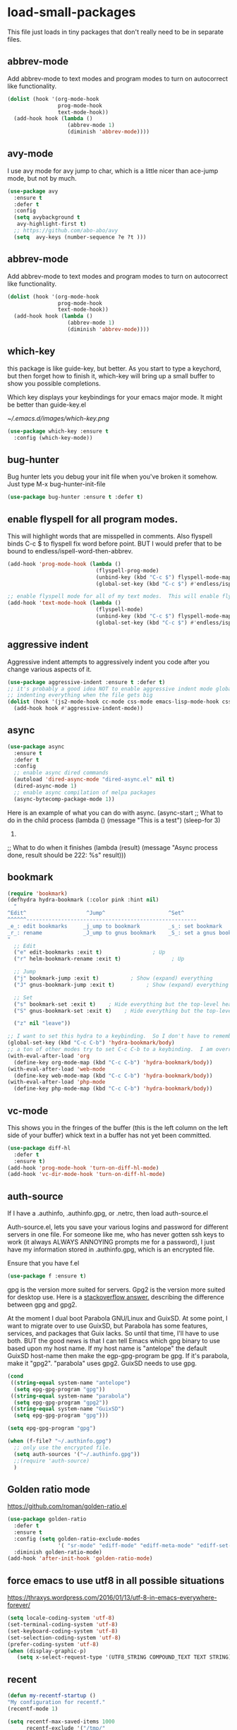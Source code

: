 #+AUTHOR:Joshua Branson
#+LATEX_HEADER: \usepackage{lmodern}
#+LATEX_HEADER: \usepackage[QX]{fontenc}

* load-small-packages

This file just loads in tiny packages that don't really need to be in separate files.

** abbrev-mode
:PROPERTIES:
:ID:       6c870f0d-d805-4e4c-b6d6-09233397e444
:END:
Add abbrev-mode to text modes and program modes to turn on autocorrect like functionality.
#+BEGIN_SRC emacs-lisp
(dolist (hook '(org-mode-hook
                prog-mode-hook
                text-mode-hook))
  (add-hook hook (lambda ()
                   (abbrev-mode 1)
                   (diminish 'abbrev-mode))))
#+END_SRC

** avy-mode
:PROPERTIES:
:ID:       b0fe4e52-38b9-4846-b737-7ac2b025527f
:END:
 I use avy mode for avy jump to char, which is a little nicer than ace-jump mode, but not by much.
 #+BEGIN_SRC emacs-lisp
(use-package avy
  :ensure t
  :defer t
  :config
  (setq avybackground t
   avy-highlight-first t)
  ;; https://github.com/abo-abo/avy
  (setq  avy-keys (number-sequence ?e ?t )))
 #+END_SRC

** abbrev-mode
:PROPERTIES:
:ID:       a9c041e7-f6c8-4a15-b828-b4a812fdc563
:END:
Add abbrev-mode to text modes and program modes to turn on autocorrect like functionality.
#+BEGIN_SRC emacs-lisp
(dolist (hook '(org-mode-hook
                prog-mode-hook
                text-mode-hook))
  (add-hook hook (lambda ()
                   (abbrev-mode 1)
                   (diminish 'abbrev-mode))))
#+END_SRC

** which-key
:PROPERTIES:
:ID:       6dd77f41-e39f-4c24-a2af-f46a6bd59398
:END:
this package is like guide-key, but better.  As you start to type a keychord, but then forget how to finish it,
which-key will bring up a small buffer to show you possible completions.

Which key displays your keybindings for your emacs major mode.  It might be better than guide-key.el

#+CAPTION: Which key displays the current major mode's keybindings
#+NAME:   fig:which-key
[[~/.emacs.d/images/which-key.png]]

#+BEGIN_SRC emacs-lisp
  (use-package which-key :ensure t
    :config (which-key-mode))
#+END_SRC

** bug-hunter
:PROPERTIES:
:ID:       d8cff989-6fde-466e-bd25-2eca563979d7
:END:
Bug hunter lets you debug your init file when you've broken it somehow.  Just type M-x bug-hunter-init-file
#+BEGIN_SRC emacs-lisp
(use-package bug-hunter :ensure t :defer t)
#+END_SRC

** enable flyspell for all program modes.
:PROPERTIES:
:ID:       bca2e633-d8eb-4d29-a059-8f2d6f18eb57
:END:
This will highlight words that are misspelled in comments. Also flyspell binds C-c $ to flyspell fix word before point.  BUT I would prefer that to be bound to endless/ispell-word-then-abbrev.
#+BEGIN_SRC emacs-lisp
(add-hook 'prog-mode-hook (lambda ()
                            (flyspell-prog-mode)
                            (unbind-key (kbd "C-c $") flyspell-mode-map)
                            (global-set-key (kbd "C-c $") #'endless/ispell-word-then-abbrev)))

;; enable flyspell mode for all of my text modes.  This will enable flyspell to underline misspelled words.
(add-hook 'text-mode-hook (lambda ()
                            (flyspell-mode)
                            (unbind-key (kbd "C-c $") flyspell-mode-map)
                            (global-set-key (kbd "C-c $") #'endless/ispell-word-then-abbrev)))
#+END_SRC

** aggressive indent
Aggressive indent attempts to aggressively indent you code after you change various aspects of it.
#+BEGIN_SRC emacs-lisp
(use-package aggressive-indent :ensure t :defer t)
;; it's probably a good idea NOT to enable aggressive indent mode globally.  web-mode has a hard time
;; indenting everything when the file gets big
(dolist (hook '(js2-mode-hook cc-mode css-mode emacs-lisp-mode-hook css-mode))
  (add-hook hook #'aggressive-indent-mode))
#+END_SRC

** async
:PROPERTIES:
:ID:       9d7b0209-dda3-4155-aef7-0e3dbdc5398e
:END:
#+BEGIN_SRC emacs-lisp
(use-package async
  :ensure t
  :defer t
  :config
  ;; enable async dired commands
  (autoload 'dired-async-mode "dired-async.el" nil t)
  (dired-async-mode 1)
  ;; enable async compilation of melpa packages
  (async-bytecomp-package-mode 1))
#+END_SRC


Here is an example of what you can do with async.
(async-start
   ;; What to do in the child process
   (lambda ()
     (message "This is a test")
     (sleep-for 3)
     222)

   ;; What to do when it finishes
   (lambda (result)
     (message "Async process done, result should be 222: %s" result)))

** COMMENT hydra
I really don't use hydras.
#+BEGIN_SRC emacs-lisp
(use-package hydra
  :defer t
  :ensure t)
#+END_SRC
;; create a hydra for inserting cool stuff for emacs
;; (defhydra hydra-org-template (:color blue :hint nil)
;;   "
;; _c_enter  _q_uote    _L_aTeX:
;; _l_atex   _e_xample  _i_ndex:
;; _a_scii   _v_erse    _I_NCLUDE:
;; _s_rc     ^ ^        _H_TML:
;; _h_tml    ^ ^        _A_SCII:
;; "
;;   ("s" (hot-expand "<s"))
;;   ("e" (hot-expand "<e"))
;;   ("q" (hot-expand "<q"))
;;   ("v" (hot-expand "<v"))
;;   ("c" (hot-expand "<c"))
;;   ("l" (hot-expand "<l"))
;;   ("h" (hot-expand "<h"))
;;   ("a" (hot-expand "<a"))
;;   ("L" (hot-expand "<L"))
;;   ("i" (hot-expand "<i"))
;;   ("I" (hot-expand "<I"))
;;   ("H" (hot-expand "<H"))
;;   ("A" (hot-expand "<A"))
;;   ("<" self-insert-command "ins")
;;   ("o" nil "quit"))

;; (defun hot-expand (str)
;;   "Expand org template."
;;   (insert str)
;;   (org-try-structure-completion))

;; ;;I bind it for myself like this:

;; (define-key org-mode-map "C-c <"
;;   (lambda () (interactive)
;;      (if (looking-back "^")
;;          (hydra-org-template/body)
;;        (self-insert-command 1))))

;;a nice clock in clock out thing from hydra
;; https://github.com/abo-abo/hydra/wiki/orgmode
(defhydra hydra-global-org (:color blue
                                   :hint nil)
  "
Timer^^        ^Clock^         ^Capture^
--------------------------------------------------
s_t_art        _i_ clock in    _c_apture
 _s_top        _w_ clock out   _l_ast capture
_r_eset        _j_ clock goto
_p_rint
"
  ("t" org-timer-start)
  ("s" org-timer-stop)
  ;; Need to be at timer
  ("r" org-timer-set-timer)
  ;; Print timer value to buffer
  ("p" org-timer)
  ("i" (org-clock-in '(4)) :exit t)
  ("w" org-clock-out)
  ;; Visit the clocked task from any buffer
  ("j" org-clock-goto)
  ("c" org-capture)
  ("l" org-capture-goto-last-stored))


;; This is the hydra that I use with C-c C to clock in and clock out all the time!
(defhydra hydra-org-timer (:color blue :hint nil)
  "timer"
  ("i" (org-clock-in '(4))    "clock in" :exit t)
  ("o" org-clock-out   "clock out" :exit t))

(defhydra hydra-apropos (:color blue)
  "Apropos"
  ("a" apropos "apropos")
  ("c" apropos-command "cmd")
  ("d" apropos-documentation "doc")
  ("e" apropos-value "val")
  ("l" apropos-library "lib")
  ("o" apropos-user-option "option")
  ("u" apropos-user-option "option")
  ("v" apropos-variable "var")
  ("i" info-apropos "info")
  ("t" tags-apropos "tags")
  ("z" hydra-customize-apropos/body "customize"))

(defhydra hydra-customize-apropos (:color blue)
  "Apropos (customize)"
  ("a" customize-apropos "apropos")
  ("f" customize-apropos-faces "faces")
  ("g" customize-apropos-groups "groups")
  ("o" customize-apropos-options "options"))


(defhydra hydra-transpose (:color red)
  "Transpose"
  ("c" transpose-chars "characters")
  ("w" transpose-words "words")
  ("o" org-transpose-words "Org mode words")
  ("l" transpose-lines "lines")
  ("s" transpose-sentences "sentences")
  ("e" org-transpose-elements "Org mode elements")
  ("p" transpose-paragraphs "paragraphs")
  ("t" org-table-transpose-table-at-point "Org mode table")
  ("q" nil "cancel" :color blue))


(global-set-key
 (kbd "C-x w")
 (defhydra hydra-windows
   (:body-pre (next-line))
   "move"
   (">" (enlarge-window-horizontally 5))
   ("<" (shrink-window-horizontally 5))
   ("^" (enlarge-window 5))))

(global-set-key
 (kbd "C-x >")
 (defhydra hydra-windows
   (:body-pre (next-line))
   "move"
   (">" (scroll-right))
   ("<" (scroll-left))))

(global-set-key
 (kbd "C-x <")
 (defhydra hydra-windows
   (:body-pre (next-line))
   "move"
   (">" (scroll-right))
   ("<" (scroll-left))))



(defhydra hydra-projectile-other-window (:color teal)
  "projectile-other-window"
  ("f"  projectile-find-file-other-window        "file")
  ("g"  projectile-find-file-dwim-other-window   "file dwim")
  ("d"  projectile-find-dir-other-window         "dir")
  ("b"  projectile-switch-to-buffer-other-window "buffer")
  ("q"  nil                                      "cancel" :color blue))

*** COMMENT A register hydra
(require 'register)

;; I might need to use (set-register register value)

"
register-alist is this:
Alist of elements (NAME . CONTENTS), one for each Emacs register.
NAME is a character (a number).  CONTENTS is a string, number, marker, list
or a struct returned by `registerv-make'.

So my number to register command must transform my NAME char into an ASCII number.  fun.
"

(defun my/number-to-register (number register)
  (interactive "n number: \nMregister: ")
  ;;(number-to-register number register)
  ;; in order to use
  (set-register register number))

;; gosh this is getting soo annoying and it's not working at all
;;(print register-alist)

(defun my/insert-register (register)
  (interactive "Mregister: ")
  (print register)
  (insert-register register))

(defun my/increment-register ())   (get-register "r")

(defhydra hydra-register (:color pink :hint nil)
  "
^Store^                     ^Insert^                       ^Increase^
^^^^^^----------------------------------------------------------------------
_n_umber to register        _i_nsert number register       _I_ncrease the register
C-u <number> C-x r n R
insert _N_umbers left       C-x r i R                      C-u number C-x r + r
  of Rectangle              Insert _t_ext to register
  C-x r N                   C-x r s R
"
  ;; Store
  ("n" my/number-to-register :exit t)
  ("N" rectangle-number-lines :exit t)

  ;; Insert
  ("i" my/insert-register :exit t)          ; Show (expand) everything
  ("t" copy-to-register :exit t)          ; Show (expand) everything

  ;; Increase
  ("I" my/increment-register  :exit t)    ; Hide everything but the top-level headings

  ("g" nil "leave"))


;; I want to set this hydra to a keybinding.  So I don't have to remember all of the keybindings
(global-set-key (kbd "C-c C-r") 'hydra-register/body)
;; a ton of other modes try to set C-c C-r to a keybinding.  I am overriding them.
(with-eval-after-load 'org
  (define-key org-mode-map (kbd "C-c C-r") 'hydra-register/body))
(with-eval-after-load 'web-mode
  (define-key web-mode-map (kbd "C-c C-r") 'hydra-register/body))
(with-eval-after-load 'php-mode
  (define-key php-mode-map (kbd "C-c C-r") 'hydra-register/body))
** bookmark
:PROPERTIES:
:ID:       7f780f9c-3c32-4ac7-b733-885d3651b0e7
:END:
#+BEGIN_SRC emacs-lisp
(require 'bookmark)
(defhydra hydra-bookmark (:color pink :hint nil)
  "
^Edit^                   ^Jump^                    ^Set^
^^^^^^------------------------------------------------------
_e_: edit bookmarks     _j_ump to bookmark         _s_: set bookmark
_r_: rename             _J_ump to gnus bookmark    _S_: set a gnus bookmark
"
  ;; Edit
  ("e" edit-bookmarks :exit t)                ; Up
  ("r" helm-bookmark-rename :exit t)                ; Up

  ;; Jump
  ("j" bookmark-jump :exit t)          ; Show (expand) everything
  ("J" gnus-bookmark-jump :exit t)          ; Show (expand) everything

  ;; Set
  ("s" bookmark-set :exit t)    ; Hide everything but the top-level headings
  ("S" gnus-bookmark-set :exit t)    ; Hide everything but the top-level headings

  ("z" nil "leave"))

;; I want to set this hydra to a keybinding.  So I don't have to remember all of the keybindings
(global-set-key (kbd "C-c C-b") 'hydra-bookmark/body)
;; a ton of other modes try to set C-c C-b to a keybinding.  I am overriding them.
(with-eval-after-load 'org
  (define-key org-mode-map (kbd "C-c C-b") 'hydra-bookmark/body))
(with-eval-after-load 'web-mode
  (define-key web-mode-map (kbd "C-c C-b") 'hydra-bookmark/body))
(with-eval-after-load 'php-mode
  (define-key php-mode-map (kbd "C-c C-b") 'hydra-bookmark/body))
#+END_SRC
** COMMENT logging the commands I use often.
;; this will be cool to monitor my commands.
;; But I have to initialize it...It will not record commands by default.
;; I don't really use this functionality.  I never see what commands I'm using.  So I'll ignore it for now.
;;(require-package 'mwe-log-commands)
;;(mwe:log-keyboard-commands)
** vc-mode
:PROPERTIES:
:ID:       642acc9e-8521-4bfe-8fd0-6d30bc323e4d
:END:
 This shows you in the fringes of the buffer (this is the left column on the left side of your buffer)
 whick text in a buffer has not yet been committed.
 #+BEGIN_SRC emacs-lisp
   (use-package diff-hl
     :defer t
     :ensure t)
   (add-hook 'prog-mode-hook 'turn-on-diff-hl-mode)
   (add-hook 'vc-dir-mode-hook 'turn-on-diff-hl-mode)
 #+END_SRC
** auth-source
:PROPERTIES:
:ID:       90ce5dc0-d72b-4263-a0c6-14cc88a5838c
:END:
If I have a .authinfo, .authinfo.gpg, or .netrc, then load auth-source.el

Auth-source.el, lets you save your various logins and password for different servers in one file.  For someone like me, who has never gotten ssh keys to work (it always ALWAYS ANNOYING prompts me for a password), I just have my information stored in .authinfo.gpg, which is an encrypted file.

Ensure that you have f.el
#+BEGIN_SRC emacs-lisp
(use-package f :ensure t)
#+END_SRC

gpg is the version more suited for servers.  Gpg2 is the version more suited for desktop use.   Here is a [[http://superuser.com/questions/655246/are-gnupg-1-and-gnupg-2-compatible-with-each-other/655250#655250][stackoverflow answer.]] describing the difference between gpg and gpg2.

At the moment I dual boot Parabola GNU/Linux and GuixSD.  At some point, I want to migrate over to use GuixSD, but Parabola has some features, services, and packages that Guix lacks.  So until that time, I'll have to use both.  BUT the good news is that I can tell Emacs which gpg binary to use based upon my host name.  If my host name is "antelope" the default GuixSD host-name then make the egp-gpg-program be gpg.  If it's parabola, make it "gpg2".
"parabola" uses gpg2.  GuixSD needs to use gpg.
#+BEGIN_SRC emacs-lisp
  (cond
   ((string-equal system-name "antelope")
    (setq epg-gpg-program "gpg"))
   ((string-equal system-name "parabola")
    (setq epg-gpg-program "gpg2"))
   ((string-equal system-name "GuixSD")
    (setq epg-gpg-program "gpg")))
#+END_SRC

#+RESULTS:
: gpg2

#+BEGIN_SRC emacs-lisp
(setq epg-gpg-program "gpg")
#+END_SRC

#+BEGIN_SRC emacs-lisp
  (when (f-file? "~/.authinfo.gpg")
    ;; only use the encrypted file.
    (setq auth-sources '("~/.authinfo.gpg"))
    ;;(require 'auth-source)
    )
#+END_SRC
** Golden ratio mode
:PROPERTIES:
:ID:       a56ac24d-7ddb-4b6c-8ad1-9b817e4a73fe
:END:
https://github.com/roman/golden-ratio.el
#+BEGIN_SRC emacs-lisp
  (use-package golden-ratio
    :defer t
    :ensure t
    :config (setq golden-ratio-exclude-modes
                  '( "sr-mode" "ediff-mode" "ediff-meta-mode" "ediff-set-merge-mode" "gnus-summary-mode" ))
    :diminish golden-ratio-mode)
  (add-hook 'after-init-hook 'golden-ratio-mode)
#+END_SRC
** force emacs to use utf8 in all possible situations
:PROPERTIES:
:ID:       2aafacc4-bc8a-4683-a1d3-63cce3f72f84
:END:
 https://thraxys.wordpress.com/2016/01/13/utf-8-in-emacs-everywhere-forever/
 #+BEGIN_SRC emacs-lisp
   (setq locale-coding-system 'utf-8)
   (set-terminal-coding-system 'utf-8)
   (set-keyboard-coding-system 'utf-8)
   (set-selection-coding-system 'utf-8)
   (prefer-coding-system 'utf-8)
   (when (display-graphic-p)
      (setq x-select-request-type '(UTF8_STRING COMPOUND_TEXT TEXT STRING)))
 #+END_SRC
** recent
:PROPERTIES:
:ID:       0a6a1dca-1f12-4b1d-afd3-70d427d695ec
:END:
#+BEGIN_SRC emacs-lisp
  (defun my-recentf-startup ()
  "My configuration for recentf."
  (recentf-mode 1)

  (setq recentf-max-saved-items 1000
        recentf-exclude '("/tmp/"
              "^.*autoloads.*$"
              "^.*TAGS.*$"
              "^.*COMMIT.*$"
              "^.*pacnew.*$"
                          ;; in case I ever want to exclude shh files, I can add this next line.
                          ;;  "/ssh:"
              ))

  (add-to-list 'recentf-keep "^.*php$//")
  (recentf-auto-cleanup))

  (add-hook 'after-init-hook 'my-recentf-startup)

#+END_SRC
** ag
:PROPERTIES:
:ID:       6f4c9bad-cf74-43b6-b87c-39e781ae0961
:END:
#+BEGIN_SRC emacs-lisp
(setq-default grep-highlight-matches t
              grep-scroll-output t)

;; ag is the silver searcher.  It lets you search for stuff crazy fast
(when (executable-find "ag")
  (use-package ag
    :defer t
    :ensure t)
  (use-package wgrep-ag
    :defer t
    :ensure t)
  (setq-default ag-highlight-search t))
#+END_SRC
** eshell
:PROPERTIES:
:ID:       4f6ec06a-4f1b-44c6-ac5f-b0804649b90b
:END:

First, Emacs doesn't handle less well, so use cat instead for the shell pager:
#+BEGIN_SRC emacs-lisp
(setenv "PAGER" "cat")
#+END_SRC

using ac-source-filename IS super useful
it is only activated if you start to type a file like
 "./", "../", or "~/" but then it's awesome!
#+BEGIN_SRC emacs-lisp
(add-hook 'eshell-mode-hook (lambda ()
                              (setq
                               shell-aliases-file "~/.emacs.d/alias"
                               )))
#+END_SRC
** Make windows commands work with info
:PROPERTIES:
:ID:       7b1a8457-6561-4a36-a2d2-c2f93baffd86
:END:
  This lets you use the windmove commands inside an info buffer!!!! sooo cool!
  #+BEGIN_SRC emacs-lisp
  (define-key Info-mode-map (kbd "C-w h") 'windmove-down)
  (define-key Info-mode-map (kbd "C-w t") 'windmove-up)
  (define-key Info-mode-map (kbd "C-w n") 'windmove-left)
  (define-key Info-mode-map (kbd "C-w s") 'windmove-right)
  #+END_SRC
** smart comment
:PROPERTIES:
:ID:       a5a5f993-e0a8-48c5-b80f-ccab9781591e
:END:

with point in the or beginning middle of the line comment out the whole line
with point at the end of the line, add a comment to the left of the line
with a region marked, marked the region for delition with "C-u C-c"
delete the marked regions and lines with "C-u C-u C-c"
#+BEGIN_SRC emacs-lisp
(use-package smart-comment
  :ensure t
  :defer t
  :config
  (with-eval-after-load 'org
    (local-unset-key "C-c ;"))
  (global-set-key (kbd "C-c ;") 'smart-comment))

(add-hook 'after-init-hook 'smart-comment)
#+END_SRC
** Wttrin is a small emacs package that gets you the local weather forcast.  It pulls from http://wttr.in/.
:PROPERTIES:
:ID:       edb1b0b6-a569-491b-a4a9-52cbe36d50fb
:END:

I'm not sure if Lafayette

#+BEGIN_SRC emacs-lisp
(use-package wttrin
  :ensure t
  :commands (wttrin)
  :init
  (setq wttrin-default-cities
  '("West Lafayette")))
#+END_SRC

#+BEGIN_SRC emacs-lisp
  (defun weather ()
    "Show the local weather via wttrin"
    (interactive)
    (wttrin))
#+END_SRC
** This package turns on global-prettify-symbols-mode after Emacs loads.
Make --> and /arrow look like utf8 chars
#+BEGIN_SRC emacs-lisp
(add-hook 'after-init-hook 'global-prettify-symbols-mode)
#+END_SRC
** suggest
This is a program that lets suggests valid elisp functions to use. It is SO cool!
You can read more [[http://www.wilfred.me.uk/blog/2016/07/30/example-driven-development/][here]].

#+BEGIN_SRC emacs-lisp
(use-package suggest :ensure t)
#+END_SRC
** uniquify
 Nicer naming of buffers for files with identical names
 Instead of Makefile<1> and Makefile<2>, it will be
 Makefile | tmp  Makefile | lisp
 this file is part of gnus emacs.  I don't need to use use-package
 #+BEGIN_SRC emacs-lisp
(require 'uniquify)

(setq uniquify-buffer-name-style 'reverse)
(setq uniquify-separator " • ")
(setq uniquify-after-kill-buffer-p t)
(setq uniquify-ignore-buffers-re "^\\*")
 #+END_SRC
** provide this file
:PROPERTIES:
:ID:       de5dc789-d53e-4932-87fc-844370a9b796
:END:
#+BEGIN_SRC emacs-lisp
(provide 'init-load-small-packages)
#+END_SRC
